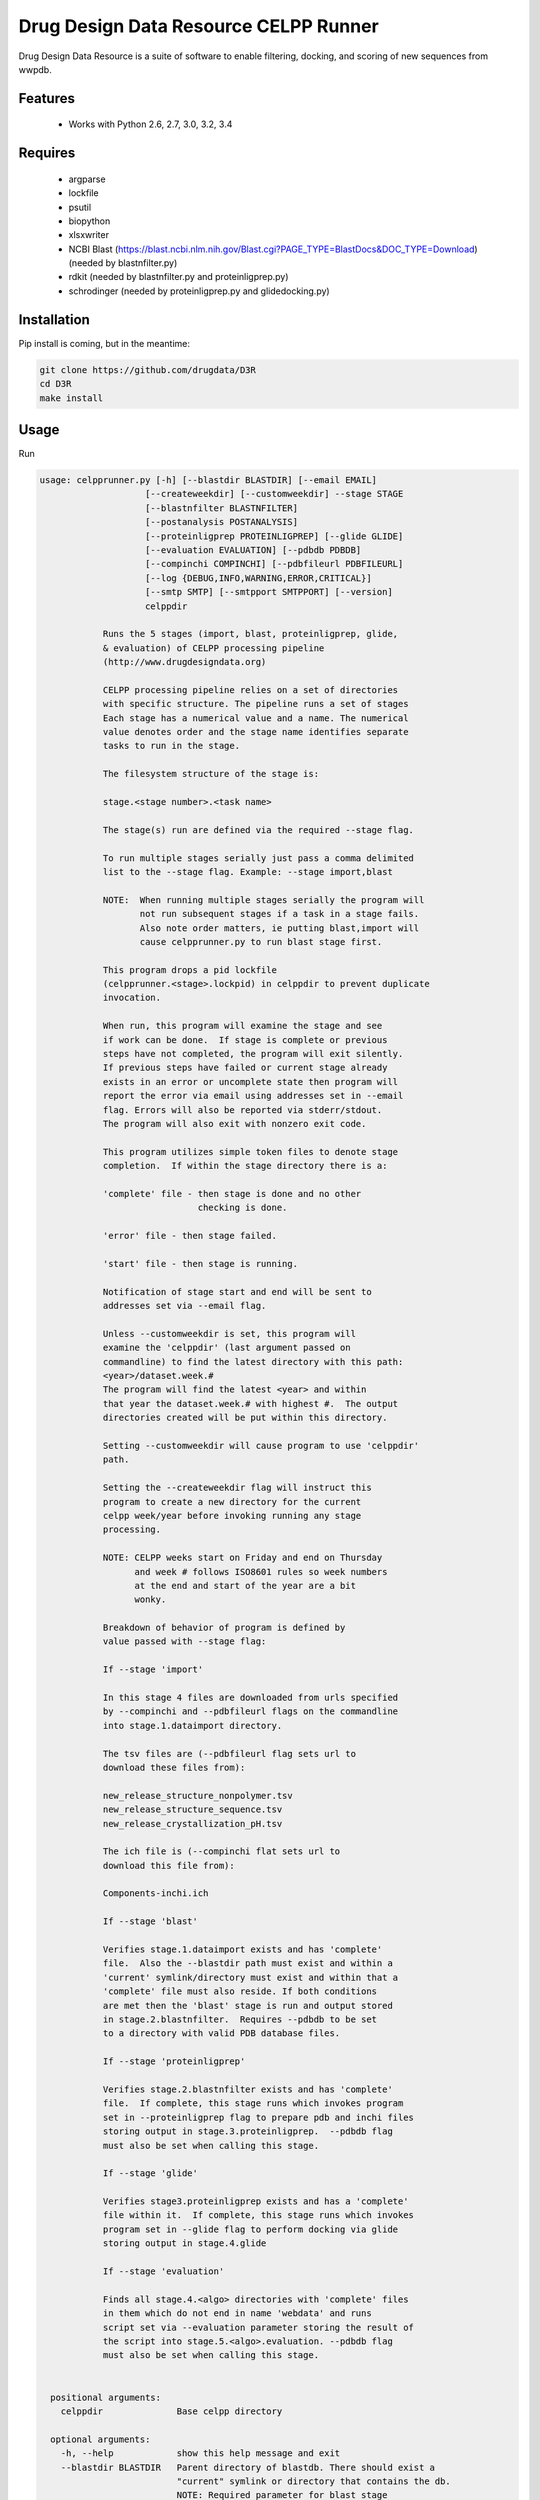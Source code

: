 ===============================
Drug Design Data Resource CELPP Runner
===============================

.. image:: https://img.shields.io/travis/drugdata/D3R.svg
        :target: https://travis-ci.org/drugdata/D3R

.. image:: https://img.shields.io/pypi/v/D3R.svg
        :target: https://pypi.python.org/pypi/D3R


Drug Design Data Resource is a suite of software to enable 
filtering, docking, and scoring of new sequences from wwpdb.


Features
--------

 * Works with Python 2.6, 2.7, 3.0, 3.2, 3.4

Requires
--------

 * argparse
 * lockfile
 * psutil
 * biopython
 * xlsxwriter
 * NCBI Blast (https://blast.ncbi.nlm.nih.gov/Blast.cgi?PAGE_TYPE=BlastDocs&DOC_TYPE=Download) (needed by blastnfilter.py)
 * rdkit (needed by blastnfilter.py and proteinligprep.py)
 * schrodinger (needed by proteinligprep.py and glidedocking.py)

Installation
------------

Pip install is coming, but in the meantime:

.. code:: bash

  git clone https://github.com/drugdata/D3R
  cd D3R
  make install

Usage
-----

Run

.. code:: bash
  
  usage: celpprunner.py [-h] [--blastdir BLASTDIR] [--email EMAIL]
                      [--createweekdir] [--customweekdir] --stage STAGE
                      [--blastnfilter BLASTNFILTER]
                      [--postanalysis POSTANALYSIS]
                      [--proteinligprep PROTEINLIGPREP] [--glide GLIDE]
                      [--evaluation EVALUATION] [--pdbdb PDBDB]
                      [--compinchi COMPINCHI] [--pdbfileurl PDBFILEURL]
                      [--log {DEBUG,INFO,WARNING,ERROR,CRITICAL}]
                      [--smtp SMTP] [--smtpport SMTPPORT] [--version]
                      celppdir
  
              Runs the 5 stages (import, blast, proteinligprep, glide,
              & evaluation) of CELPP processing pipeline
              (http://www.drugdesigndata.org)
  
              CELPP processing pipeline relies on a set of directories
              with specific structure. The pipeline runs a set of stages
              Each stage has a numerical value and a name. The numerical
              value denotes order and the stage name identifies separate
              tasks to run in the stage.
  
              The filesystem structure of the stage is:
  
              stage.<stage number>.<task name>
  
              The stage(s) run are defined via the required --stage flag.
  
              To run multiple stages serially just pass a comma delimited
              list to the --stage flag. Example: --stage import,blast
  
              NOTE:  When running multiple stages serially the program will
                     not run subsequent stages if a task in a stage fails.
                     Also note order matters, ie putting blast,import will
                     cause celpprunner.py to run blast stage first.
  
              This program drops a pid lockfile
              (celpprunner.<stage>.lockpid) in celppdir to prevent duplicate
              invocation.
  
              When run, this program will examine the stage and see
              if work can be done.  If stage is complete or previous
              steps have not completed, the program will exit silently.
              If previous steps have failed or current stage already
              exists in an error or uncomplete state then program will
              report the error via email using addresses set in --email
              flag. Errors will also be reported via stderr/stdout.
              The program will also exit with nonzero exit code.
  
              This program utilizes simple token files to denote stage
              completion.  If within the stage directory there is a:
  
              'complete' file - then stage is done and no other
                                checking is done.
  
              'error' file - then stage failed.
  
              'start' file - then stage is running.
  
              Notification of stage start and end will be sent to
              addresses set via --email flag.
  
              Unless --customweekdir is set, this program will
              examine the 'celppdir' (last argument passed on
              commandline) to find the latest directory with this path:
              <year>/dataset.week.#
              The program will find the latest <year> and within
              that year the dataset.week.# with highest #.  The output
              directories created will be put within this directory.
  
              Setting --customweekdir will cause program to use 'celppdir'
              path.
  
              Setting the --createweekdir flag will instruct this
              program to create a new directory for the current
              celpp week/year before invoking running any stage
              processing.
  
              NOTE: CELPP weeks start on Friday and end on Thursday
                    and week # follows ISO8601 rules so week numbers
                    at the end and start of the year are a bit
                    wonky.
  
              Breakdown of behavior of program is defined by
              value passed with --stage flag:
  
              If --stage 'import'
  
              In this stage 4 files are downloaded from urls specified
              by --compinchi and --pdbfileurl flags on the commandline
              into stage.1.dataimport directory.
  
              The tsv files are (--pdbfileurl flag sets url to
              download these files from):
  
              new_release_structure_nonpolymer.tsv
              new_release_structure_sequence.tsv
              new_release_crystallization_pH.tsv
  
              The ich file is (--compinchi flat sets url to
              download this file from):
  
              Components-inchi.ich
  
              If --stage 'blast'
  
              Verifies stage.1.dataimport exists and has 'complete'
              file.  Also the --blastdir path must exist and within a
              'current' symlink/directory must exist and within that a
              'complete' file must also reside. If both conditions
              are met then the 'blast' stage is run and output stored
              in stage.2.blastnfilter.  Requires --pdbdb to be set
              to a directory with valid PDB database files.

              If --stage 'proteinligprep'

              Verifies stage.2.blastnfilter exists and has 'complete'
              file.  If complete, this stage runs which invokes program
              set in --proteinligprep flag to prepare pdb and inchi files
              storing output in stage.3.proteinligprep.  --pdbdb flag
              must also be set when calling this stage.

              If --stage 'glide'

              Verifies stage3.proteinligprep exists and has a 'complete'
              file within it.  If complete, this stage runs which invokes
              program set in --glide flag to perform docking via glide
              storing output in stage.4.glide

              If --stage 'evaluation'

              Finds all stage.4.<algo> directories with 'complete' files
              in them which do not end in name 'webdata' and runs
              script set via --evaluation parameter storing the result of
              the script into stage.5.<algo>.evaluation. --pdbdb flag
              must also be set when calling this stage.
              
  
    positional arguments:
      celppdir              Base celpp directory
      
    optional arguments:
      -h, --help            show this help message and exit
      --blastdir BLASTDIR   Parent directory of blastdb. There should exist a
                            "current" symlink or directory that contains the db.
                            NOTE: Required parameter for blast stage
      --email EMAIL         Comma delimited list of email addresses
      --createweekdir       Create new celpp week directory before running stages
      --customweekdir       Use directory set in celppdir instead of looking for
                            latest weekdir. NOTE: --createweekdir will create a
                            dataset.week.# dir under celppdir
      --stage STAGE         Comma delimited list of stages to run. Valid STAGES =
                            {import, blast, proteinligprep, glide, evaluation}
      --blastnfilter BLASTNFILTER
                            Path to BlastnFilter script
      --postanalysis POSTANALYSIS
                            Path to PostAnalysis script
      --proteinligprep PROTEINLIGPREP
                            Path to proteinligprep script
      --glide GLIDE         Path to glide docking script
      --evaluation EVALUATION
                            Path to evaluation script
      --pdbdb PDBDB         Path to PDB database files
      --compinchi COMPINCHI
                            URL to download Components-inchi.ich file fortask
                            stage.1.compinchi
      --pdbfileurl PDBFILEURL
                            URL to download new_release_structure_nonpolymer.tsv
                            ,new_release_structure_sequence.tsv, and
                            new_release_crystallization_pH.tsv files for task
                            stage.1.dataimport
      --log {DEBUG,INFO,WARNING,ERROR,CRITICAL}
                            Set the logging level
      --smtp SMTP           Sets smtpserver to use
      --smtpport SMTPPORT   Sets smtp server port
      --version             show program's version number and exit

